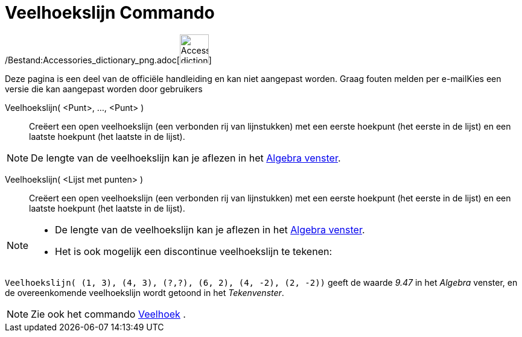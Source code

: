 = Veelhoekslijn Commando
:page-en: commands/Polyline_Command
ifdef::env-github[:imagesdir: /nl/modules/ROOT/assets/images]

/Bestand:Accessories_dictionary_png.adoc[image:48px-Accessories_dictionary.png[Accessories
dictionary.png,width=48,height=48]]

Deze pagina is een deel van de officiële handleiding en kan niet aangepast worden. Graag fouten melden per
e-mail[.mw-selflink .selflink]##Kies een versie die kan aangepast worden door gebruikers##

Veelhoekslijn( <Punt>, ..., <Punt> )::
  Creëert een open veelhoekslijn (een verbonden rij van lijnstukken) met een eerste hoekpunt (het eerste in de lijst) en
  een laatste hoekpunt (het laatste in de lijst).

[NOTE]
====

De lengte van de veelhoekslijn kan je aflezen in het xref:/Algebra_venster.adoc[Algebra venster].

====

Veelhoekslijn( <Lijst met punten> )::
  Creëert een open veelhoekslijn (een verbonden rij van lijnstukken) met een eerste hoekpunt (het eerste in de lijst) en
  een laatste hoekpunt (het laatste in de lijst).

[NOTE]
====

* De lengte van de veelhoekslijn kan je aflezen in het xref:/Algebra_venster.adoc[Algebra venster].
* Het is ook mogelijk een discontinue veelhoekslijn te tekenen:

[EXAMPLE]
====

`++Veelhoekslijn( (1, 3), (4, 3), (?,?), (6, 2), (4, -2), (2, -2))++` geeft de waarde _9.47_ in het _Algebra_ venster,
en de overeenkomende veelhoekslijn wordt getoond in het _Tekenvenster_.

====

====

[NOTE]
====

Zie ook het commando xref:/commands/Veelhoek.adoc[Veelhoek] .

====

